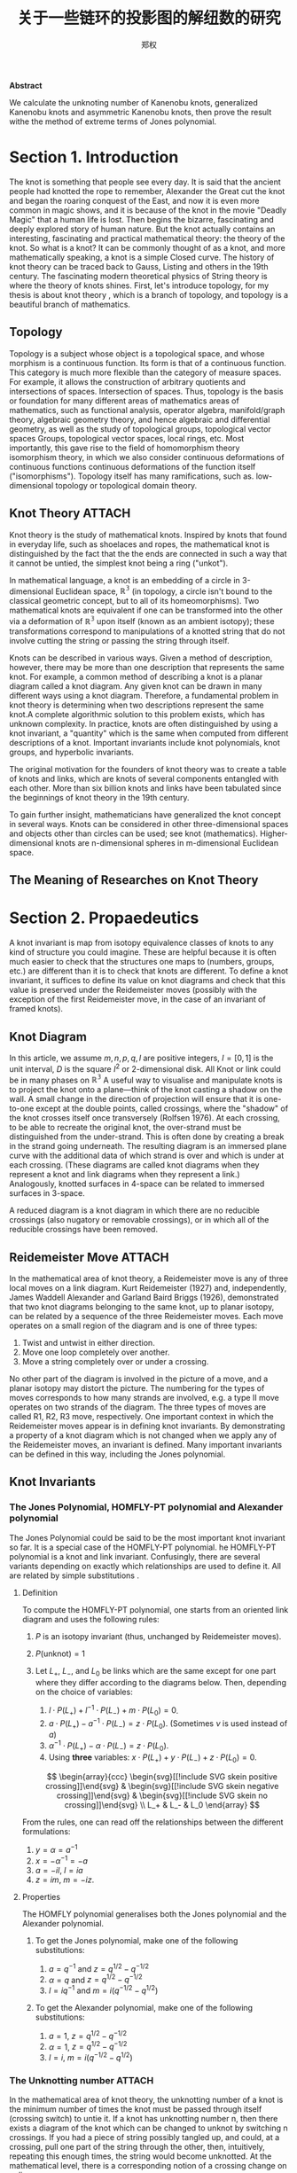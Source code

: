 # Created 2021-05-24 一 06:30
#+TITLE: 关于一些链环的投影图的解纽数的研究
#+AUTHOR: 郑权
#+bibilography: library.bib
#+latex_class: apa6
#+latex_class_options: [a4paper]
#+latex_header: \usepackage{breakcites}
#+latex_header: \usepackage{mathscr}
#+latex_header: \usepackage{apacite}
#+latex_header: \usepackage{paralist}
#+latex_header: \let\itemize\compactitem
#+latex_header: \let\description\compactdesc
#+latex_header: \let\enumerate\compactenum

#+begin_ABSTRACT
*Abstract*

We calculate the unknoting number of Kanenobu knots, generalized Kanenobu knots and
asymmetric Kanenobu knots, then prove the result withe the method of extreme terms of
Jones polynomial.
#+end_ABSTRACT
#+latex: \tableofcontents
* Section 1. Introduction
The knot is something that people see every day. It is said that the ancient people had knotted the rope to remember, Alexander the Great cut the knot and began the roaring
conquest of the East, and now it is even more common in magic shows, and it is because of the knot in the movie "Deadly Magic" that a human life is lost.
Then begins the bizarre, fascinating and deeply explored story of human nature.
But the knot actually contains an interesting, fascinating and practical mathematical theory: the theory of the knot.
So what is a knot? It can be commonly thought of as a knot, and more mathematically speaking, a knot is a simple
Closed curve. The history of knot theory can be traced back to Gauss, Listing and others in the 19th century. The fascinating modern theoretical physics of
String theory is where the theory of knots shines.
First, let's introduce topology, for my thesis is about knot theory , which is a  branch of topology, and topology is a beautiful branch of mathematics.
** Topology
Topology is a subject whose object is a topological space, and whose morphism is a continuous function.
Its form is that of a continuous function. This category is much more flexible than the category of measure spaces.
For example, it allows the construction of arbitrary quotients and intersections of spaces.
Intersection of spaces. Thus, topology is the basis or foundation for many different areas of mathematics
areas of mathematics, such as functional analysis, operator algebra, manifold/graph theory, algebraic geometry
theory, and hence algebraic and differential geometry, as well as the study of topological groups, topological vector spaces
Groups, topological vector spaces, local rings, etc. Most importantly, this gave rise to the field of homomorphism theory
isomorphism theory, in which we also consider continuous deformations of continuous functions
continuous deformations of the function itself ("isomorphisms"). Topology itself has many ramifications, such as.
low-dimensional topology or topological domain theory.
** Knot Theory :ATTACH:
Knot theory is the study of mathematical knots. Inspired by knots that
found in everyday life, such as shoelaces and ropes, the mathematical knot is distinguished by the fact that the
the ends are connected in such a way that it cannot be untied, the simplest knot being a ring ("unkot").

[[file:/home/vitalyr/projects/learn/Notebook/org/.attach/d6/11f15a-84e2-4eec-b326-547f0a5a98cb/_20210506_034957screenshot.png]]

In mathematical language, a knot is an embedding of a circle in 3-dimensional Euclidean
space, \(\mathbb{R^{3}}\) (in topology, a circle isn't bound to the classical geometric concept, but to all of its homeomorphisms). Two mathematical knots are equivalent if one can be transformed into the other via a deformation of \(\mathbb{R^{3}}\)  upon itself (known as an ambient isotopy); these transformations correspond to manipulations of a knotted string that do not involve cutting the string or passing the string through itself.

Knots can be described in various ways. Given a method of description, however, there may be more than one description that represents the same knot. For example, a common method of describing a knot is a planar diagram called a knot diagram. Any given knot can be drawn in many different ways using a knot diagram. Therefore, a fundamental problem in knot theory is determining when two descriptions represent the same knot.A complete algorithmic solution to this problem exists, which has unknown complexity. In practice, knots are often distinguished by using a knot invariant, a "quantity" which is the same when computed from different descriptions of a knot. Important invariants include knot polynomials, knot groups, and hyperbolic invariants.

The original motivation for the founders of knot theory was to create a table of knots and links, which are knots of several components entangled with each other. More than six billion knots and links have been tabulated since the beginnings of knot theory in the 19th century.

To gain further insight, mathematicians have generalized the knot concept in several ways. Knots can be considered in other three-dimensional spaces and objects other than circles can be used; see knot (mathematics). Higher-dimensional knots are n-dimensional spheres in m-dimensional Euclidean space.
** The Meaning of Researches on Knot Theory
* Section 2. Propaedeutics
A knot invariant is map from isotopy equivalence classes of knots to any kind of structure you could imagine. These are helpful because it is often much easier to check that the structures one maps to (numbers, groups, etc.) are different than it is to check that knots are different. To define a knot invariant, it suffices to define its value on knot diagrams and check that this value is preserved under the Reidemeister moves (possibly with the exception of the first Reidemeister move, in the case of an invariant of framed knots).
** Knot Diagram
In this article, we assume \(m, n, p, q, l\) are positive integers, \(I=[0,1]\) is the unit interval, \(D\) is the square \(I^{2}\) or 2-dimensional disk.
All Knot or link could be in many phases on \(\mathbb{R^{3}}\)
A useful way to visualise and manipulate knots is to project the knot onto a plane—think of the knot casting a shadow on the wall. A small change in the direction of projection will ensure that it is one-to-one except at the double points, called crossings, where the "shadow" of the knot crosses itself once transversely (Rolfsen 1976). At each crossing, to be able to recreate the original knot, the over-strand must be distinguished from the under-strand. This is often done by creating a break in the strand going underneath. The resulting diagram is an immersed plane curve with the additional data of which strand is over and which is under at each crossing. (These diagrams are called knot diagrams when they represent a knot and link diagrams when they represent a link.) Analogously, knotted surfaces in 4-space can be related to immersed surfaces in 3-space.

A reduced diagram is a knot diagram in which there are no reducible crossings (also nugatory or removable crossings), or in which all of the reducible crossings have been removed.
** Reidemeister Move :ATTACH:
In the mathematical area of knot theory, a Reidemeister move is any of three local moves on a link diagram. Kurt Reidemeister (1927) and, independently, James Waddell Alexander and Garland Baird Briggs (1926), demonstrated that two knot diagrams belonging to the same knot, up to planar isotopy, can be related by a sequence of the three Reidemeister moves.
Each move operates on a small region of the diagram and is one of three types:
1. Twist and untwist in either direction.
2. Move one loop completely over another.
3. Move a string completely over or under a crossing.

[[file:/home/vitalyr/projects/learn/Notebook/org/.attach/5c/a31ce0-780d-45d1-9bcf-1456d535bf9c/_20210520_034843screenshot.png]]

No other part of the diagram is involved in the picture of a move, and a planar isotopy may distort the picture. The numbering for the types of moves corresponds to how many strands are involved, e.g. a type II move operates on two strands of the diagram.
The three types of moves are called R1, R2, R3 move, respectively.
One important context in which the Reidemeister moves appear is in defining knot invariants. By demonstrating a property of a knot diagram which is not changed when we apply any of the Reidemeister moves, an invariant is defined. Many important invariants can be defined in this way, including the Jones polynomial.
** Knot Invariants
*** The Jones Polynomial, HOMFLY-PT polynomial and Alexander polynomial
The Jones Polynomial could be said to be the most important knot invariant so far. It is a special case of the HOMFLY-PT polynomial.
he HOMFLY-PT polynomial is a knot and link invariant.  Confusingly, there are several variants depending on exactly which relationships are used to define it.  All are related by simple substitutions
.
**** Definition

To compute the HOMFLY-PT polynomial, one starts from an oriented link diagram and uses the following rules:

1. $P$ is an isotopy invariant (thus, unchanged by Reidemeister moves).
2. $P(\text{unknot}) = 1$
3. Let $L_+$, $L_-$, and $L_0$ be links which are the same except for one part where they differ according to the diagrams below.  Then, depending on the choice of variables:

   1. $l \cdot P(L_+) + l^{-1} \cdot P(L_-) + m \cdot P(L_0) = 0$.
   2. $a \cdot P(L_+) - a^{-1} \cdot P(L_-) = z \cdot P(L_0)$.  (Sometimes $\nu$ is used instead of $a$)
   3. $\alpha^{-1} \cdot P(L_+) - \alpha \cdot P(L_-) = z \cdot P(L_0)$.
   4. Using *three* variables: $x \cdot P(L_+) + y \cdot P(L_-) + z \cdot P(L_0) = 0$.

   $$
      \begin{array}{ccc}
      \begin{svg}[[!include SVG skein positive crossing]]\end{svg} &
      \begin{svg}[[!include SVG skein negative crossing]]\end{svg} &
      \begin{svg}[[!include SVG skein no crossing]]\end{svg} \\
      L_+ & L_- & L_0
      \end{array}
   $$

From the rules, one can read off the relationships between the different formulations:

1. $y = \alpha = a^{-1}$
2. $x = - \alpha^{-1} = -a$
3. $a = - i l$, $l = i a$
4. $z = i m$, $m = - i z$.


**** Properties

The HOMFLY polynomial generalises both the Jones polynomial and the Alexander polynomial.

***** To get the Jones polynomial, make one of the following substitutions:

1. $a = q^{-1}$ and $z = q^{1/2} - q^{-1/2}$
2. $\alpha = q$ and $z = q^{1/2} - q^{-1/2}$
3. $l = i q^{-1}$ and $m = i (q^{-1/2} - q^{1/2})$

***** To get the Alexander polynomial, make one of the following substitutions:

1. $a = 1$, $z = q^{1/2} - q^{-1/2}$
2. $\alpha = 1$, $z = q^{1/2} - q^{-1/2}$
3. $l = i$, $m = i (q^{-1/2} - q^{1/2})$
*** The Unknotting number :ATTACH:
In the mathematical area of knot theory, the unknotting number of a knot is the minimum number of times the knot must be passed through itself (crossing switch) to untie it. If a knot has unknotting number n, then there exists a diagram of the knot which can be changed to unknot by switching n crossings.
If you had a piece of string possibly tangled up, and could, at a crossing, pull one part of the string through the other, then, intuitively, repeating this enough times, the string would become unknotted. At the mathematical level, there is a corresponding notion of a crossing change on a diagram.

*Definition*. A crossing change in a diagram exchanges an overpass and underpass at a crossing, as below:

[[file:/home/vitalyr/projects/learn/Notebook/org/.attach/19/db3c50-e66f-4bb3-8e37-34d23b1c32fd/_20210522_023134screenshot.png]]
(The central arrow should be a left-right arrow, but the arrowheads do not come out!)
Crossing changes will usually alter the isotopy type of the diagram.
*Lemma*. Let \(D\) be a diagram with \(c\) crossings, then changing at most \(c/2\) crossings of D produces a diagram of the unknot.
*Proof*. After changing a crossing of \(D\), we could reduce at lease one crossing with a R1 move.
*Definition*. The unknotting number, \(u(K)\), is the smallest number of crossing changes required to obtain the unknot from some diagram of the knot \(K\).

** Kanenobu Knot, Generalized Kanenobu Knot and twisted knots :ATTACH:
The  Kanenobu Knots, which are infinitely many knots with the same knot ploynomial invariant, [@kanenobuInfinitelyManyKnots1986] , are knots like following:
:PROPERTIES:
:ID:       4f7bf60b-78ae-4365-b59d-29b51ce88612
:END:

[[file:/home/vitalyr/projects/learn/Notebook/org/.attach/57/5a3ce3-c2d4-4d15-874f-4054cf3c0acc/_20210523_133107screenshot.png]]

The Kanenobu knot with parameter p, q is represented  by K(p,q). When p>0, the upper braid  has the right curve above. When p<0, the upper braid has the left curve above. When q>0, then lower braid has the left curve above. The q<0, the lower braid has the left curve above.

*** Generalized Kanenobu Knot :ATTACH:
The Kanenobu knot could be generalized by adding more parameters. After adding twisting between every crossing point of it, we get K(p, q, m, n):

[[file:/home/vitalyr/projects/learn/Notebook/org/.attach/57/5a3ce3-c2d4-4d15-874f-4054cf3c0acc/_20210523_135628screenshot.png]]

By adding parameters further, we get K(m, n, l, p, q):

[[file:/home/vitalyr/projects/learn/Notebook/org/.attach/57/5a3ce3-c2d4-4d15-874f-4054cf3c0acc/_20210523_140428screenshot.png]]
Which has all its crossing point be a crossing point family.
*** Twist Knot :ATTACH:
A twist knot is a knot formed by repeatedly twisting a closed loop and then joining the two ends. (That is, a twisted knot is any Whitehead double of an untwisted knot.) Twisted knots are an infinite family of knots and are considered to be the simplest type of knot after the loop knot.

[[file:/home/vitalyr/projects/learn/Notebook/org/.attach/57/5a3ce3-c2d4-4d15-874f-4054cf3c0acc/_20210523_140639screenshot.png]]

* Section 3. Unknotting Number for Kanenobu Knot
** Theorem 3.1 The unknotting number for a twist knot is 1.
*Proof*. Obviously, Every twist knot is not the unknot.
And after untie the two ends of the twisted knot, the knot becomes unknot. Thus the unknotting number is 1.
** Theorem 3.1: the unknotting number of Kanenobu knot K(0,0) is 2. :ATTACH:
*Proof* . When p = 0, q = 0, the Kanenobu knot is like:

[[file:/home/vitalyr/projects/learn/Notebook/org/.attach/42/3645b7-8eb0-455c-a99b-a98adccb41ce/_20210520_032721screenshot.png]]



And we label the crossing point with numbers 1, 2, ... , 8.
First, we show that after changing the crossing point 1 and 8, this Kanenobu knot K(0, 0) will be transformed into an unknot.
1. After changing 1 and 8, the knot becomes:

[[file:/home/vitalyr/projects/learn/Notebook/org/.attach/42/3645b7-8eb0-455c-a99b-a98adccb41ce/_20210520_034200screenshot.png]]
1. Then we put a R2 move to the part between crossing point 1 and 2, and another R2 move to the part between crossing point 7 and 8, we get:

2. put a R2 move to the part between crossing point 4 and 5, we get:

3. put a R2 move to the part between crossing point 3 and 4, and another R2 move to the part between crossing point 5 and 6, we get the unknot.

Second, we show that for any one change to the crossing point, the Kanenobu knot won't be transformed to the unknot.
1. If we change the crossing point 1, we get an twisted knot, and twisted knot is not an unknot:

2. If we change the crossing point 2, we get an twisted knot, and twisted knot is not an unknot:

3. If we change the crossing point 3, we get an twisted knot, and twisted knot is not an unknot:
4. If we change the crossing point 4, we get an twisted knot, and twisted knot is not an unknot:
5. If we change the crossing point 5, we get an twisted knot, and twisted knot is not an unknot:

All other circumstances could be applied to the same procedure. Thus the knot can't be untied by changing one crossing. Then we proved the unknotting number for Kanenobu knot K(0, 0) is 2.
* Section 4. Unknotting Number for Generalized Kanenobu Knot
** Theorem 4.1 The unknotting number for Generalized Kanenobu knot K(p, q) is 2. :ATTACH:
[[file:/home/vitalyr/projects/learn/Notebook/org/.attach/9e/c74676-f57c-4ea3-925f-a35960fc4e77/_20210524_050205screenshot.png]]

*Proof*.
Label the 12 crossing points (excluding the p, q, n crossing points) with number 1, 2, ..., 12.
First, change crossing points 2, 9, then  we could untie all the crossing point between 6 and 12.
We could untie all the crossing points between 4 and 5, 10 and 11. Thus the all the points are all untied.
:PROPERTIES:
:ID:       23575a83-0649-48c0-ad07-54b2c55a79b9
:END:

Then we must prove changing points less than 2 we can not untie this knot.
If we changes 0 crossing point, this problem is trivial: the Kanenobu knot K(p, q, n) remains not an unknot.
If we changes only 1 crossing point:

[[file:/home/vitalyr/projects/learn/Notebook/org/.attach/9e/c74676-f57c-4ea3-925f-a35960fc4e77/_20210523_154226screenshot.png]]
1. if we change the crossing point 1, the part between is a twist and the whole knot is not an unknot.
2. if we change the crossing point 2, the knot will become:
[[file:/home/vitalyr/projects/learn/Notebook/org/.attach/9e/c74676-f57c-4ea3-925f-a35960fc4e77/_20210524_020604screenshot.png]]
And it is not an unknot because we can not untie the twist in the \(n\) part, for locally it is an twist knot.

1. If we change any crossing point other than 1, 2, the situation are similar to thing above.

Thus we can't untie the knot with only 1 crossing point change. Then we proved the unknotting number for generalized Kanenobu knot is 2.
* Section 5. Unknotting Number for More Generalized Kanenobu Knot
The more generalized Kanenobu knot is complex then we will break this problem into several situations.
First, we introduce plat form for a surface-link to help solve this problem.
** 5.1 a plat form for a surface-link :ATTACH:
In this section, we introduce a plat form for a surface-link.We assume \(D_{2}\subset \mathbb{R}^{2}\). Let \(N\) be a regular neighborhood of \(\partial D\) in \(\mathbb{R}^{2}\ Int D_{2}\), which is parameterized with \((t, x) \in * \times S^{1}\) such that \(\partial D_{2} ={0} \times S^{1} \) and \(y_{0}=(0,0) \in * \times S^{1}\), where \(S^{1} =\mathbb{R}/\mathbb{Z}\).

[[file:/home/vitalyr/projects/learn/Notebook/org/.attach/d7/4de9d6-b550-4038-a691-af57abb1d831/_20210524_052044screenshot.png]]
*** Definition 5.1.1 A surface A in \(D_{1} \times N\) is of m-wicket type (or simply of wicket type) if it is a properly embeded surface in \(D_{1} \times N\) satisfying the following conditions.
(1) \(A \cap D_{1} \times (I \times {0})\) is the standard m-wicket system when we identify \(D_{1} \times (I \times {0})\) with \(D \times [0,1]\).
(2) For each \(\theta \in S^{1}\),\(A \cap (D_{1}\times (*I \times {\theta}))\) is an m-wicket system.

Definition 5.1.2 A braided surface \(S\) in \(D_{1} \times D_{2}\) is adequate if there exists a surface of m-wicket type, \(A\), in \(D_{1} \times N\) such that the boundaries of S and A coincide: \(\partial S = \partial A\).

It's tivial that the degree of an adequate braided surface is even. Note that for each \(\theta \in S^{1}\), the seciton \(A \cap  D_{1} \times (*I \times {\theta})\)  is determined from the boundary of A and hence A is determined by \(\partial S\). Therefore, for an adequate braided surface \(S\), such a surface A of wicket is uniquely determined.

We consider a condition for a braided surface to admit the plat closure. For a
braided surface \(S\) of degree n, let \(\beta_{S}\) be a geometric \(n\)-braided obtained by cutting the closed braid \(\partial S\) along \(\pi ^{-1}(y_{0})\). It is easy to say that \([\beta_{S}] = [\beta_{S^{'}}]\) in the braided group \(B_{n}\) if two braided surfaces \(S\) and \(S'\) are equivalent.
*** Theorem 5.1.2 A braided surface \(S\) is equivalent to an adequate one if and only if \({\rm deg} S = 2m\) for some \(m \in \mathbb{N}\) and the braid \([\beta_{S}]\) belongs to \(K_{2m}\).
*Proof* . Let \(S\) be equivalent to an adequate braided surface \(S_{0}\), and let \(A_{0}\) be a surface surface of \(m\)-wrick type such that \(\partial S_{0} = \partial A_{0}\). Thus \({\rm deg} S = {\rm deg } S_{0} = 2m\) for some \(m \in \mathbb{N}\), and \([\beta_{S}]=[\beta_{S_{0}}]\). Let \(f:[0,1] -> \mathscr{W}_{m}\) be a map defined by \(f(t) = A_{0} \cap D_{1} \times (I \times {t})\). Then \(f \) is a loop in \(\mathscr{W}_{m}\)such that \(f(0) = f(1)\) is the standard m-wicket system. By the isomorphism, the element \([f] \in \mathscr{W}_{m}\) corresponds to the braid \([\beta_{f}] \in K_{2m}\). Since \(\partial S_{0} = \partial A_{0}\), we have \(\beta_{S_{0}} = \beta_{f}\). Thus, \(\beta_{S} \in K_{2m}\).

** Theorem 5.1 The unknotting number for more generalized Kanenobu knot \(K(p, q, m, n, l)\) is:

*** When \(m>n\), the unknotting number for \(K(p, q, m, n, l)\) is \([\frac{m+l}{2}]\), where \([\frac{m+l}{2}]\) is the integer part of \(\frac{m+l}{2}\)
*** When \(n>m\), the unknotting number for \(K(p, q, m, n, l)\) is \([\frac{n+l}{2}]\), where \([\frac{n+l}{2}]\) is the integer part of \(\frac{n+l}{2}\) :ATTACH:
*Proof*. First we should show that with the numbers of crossing point changes, we can untie the knot.
When \(m>n\), after changes the crossing points in the \(m\) and \(l\) part (do this by reduing \([\frac{m+l}{2}]\) crossing points), we get the knot like:

[[file:/home/vitalyr/projects/learn/Notebook/org/.attach/af/1751e5-e917-47eb-a214-7839f043ee6c/_20210524_061818screenshot.png]]

We can untie this knot by twisting the \(q\) crossing numbers first, then the 2 \(n\) crossing points.

When \(n>m\), after changing the crossing points in \(n\) and \(l\) part(do this by reducing \([\frac{n+l}{2}]\) crossing numbers), we get the knot like:

[[file:/home/vitalyr/projects/learn/Notebook/org/.attach/af/1751e5-e917-47eb-a214-7839f043ee6c/_20210524_062635screenshot.png]]

We can untie this knot by reducing the \(p\) part first, then \(l\) part.

Second, we must show we can not untie this knot with any other ways.
With theorem 5.1.2, the \(m , l\) braid has the same plat form with the \(n, l\) part, they are the only two ways to untie this knot. This completes this proof.

* Section 6. Acknowledgements
　After more than four months of hard work, I finally finished writing my thesis. From the beginning of receiving the thesis topic to the implementation of the system and then to the completion of the thesis article, each step was a new trial and challenge for me, and it was the biggest project I have completed independently during my time at university. During this time, I learned a lot and felt a lot. From knowing nothing, I started to study and experiment independently, checking relevant materials and books, making the vague concepts in my mind gradually clear, and making my very young work perfect step by step. Every time I understood a new concept and new theorem was the gain of my study, and every successful proof of a theorem would make me excited for a long time.

　My thesis work is not very mature and has many shortcomings. But this experience of doing my dissertation has benefited me for life. I feel that doing a dissertation is something that you really have to put your heart and soul into, it is truly a process of learning and researching on your own, without learning there can be no potential for research, without your own research there will be no breakthrough, and then it will not be called a dissertation. I hope that this experience will inspire me to continue to progress in my future studies.

June, it's always sunny. In June, it's always the end of the song. In June, we refuse to be sentimental. The flowers give up their fragrance and we welcome the fruits. Graduation brings farewell, and we are on our way to glory. As I finish my thesis, I would like to express my deepest gratitude to my supervisor and my dear family who have helped me in the process of writing this thesis! I would like to thank my supervisor, Ms. Wan Liangxia. She has been a role model for me, a trusted mentor and friend, both as a person and in her studies. In spite of the heavy teaching and workload, he took the initiative to care about my study and research. From choosing a topic for my dissertation, writing the opening report, searching for information, to perfecting the structure, she gave me careful guidance so that I could successfully complete my dissertation. She also often supervised and motivated the lazy me to finish my characters on time. Thank you, Ms Wan!

In addition, I would like to thank my family for their encouragement and support, which enabled me to devote myself to my studies and work and complete my studies successfully. Thanks to the Instant App, I had a fun group of online friends to keep me company while I was writing my dissertation. I used Emacs and org-mode to produce all my papers, and then used word to format them to the university's requirements. Thanks to the creator of org-mode Dominik and the current maintainer Bastien Guerry, and to everyone in the Emacs community.


* Bibliography
** Kanenobu, Taizo - Infinitely {{Many Knots}} with the {{Same Polynomial Invariant}}
  :PROPERTIES:
   :CUSTOM_ID: kanenobuInfinitelyManyKnots1986
   :=TYPE=: article
   :=KEY=: kanenobuInfinitelyManyKnots1986
   :TITLE: {Infinitely {{Many Knots}} with the {{Same Polynomial Invariant}}}
   :AUTHOR: {Kanenobu, Taizo}
   :YEAR: {1986}
   :VOLUME: {97}
   :PAGES: {158--162}
   :PUBLISHER: {{American Mathematical Society}}
   :ISSN: {0002-9939}
   :DOI: {10.2307/2046099}
   :ABSTRACT: {We give infinitely many examples of infinitely many knots in S3 with the same recently discovered two-variable and Jones polynomials, but distinct Alexander module structures, which are hyperbolic, fibered, ribbon, of genus 2, and 3-bridge.}
   :FILE: {/home/vitalyr/Zotero/storage/3BA93T9U/Kanenobu - 1986 - Infinitely Many Knots with the Same Polynomial Inv.pdf}
   :JOURNAL: {Proceedings of the American Mathematical Society}
   :NUMBER: {1}
  :END:
